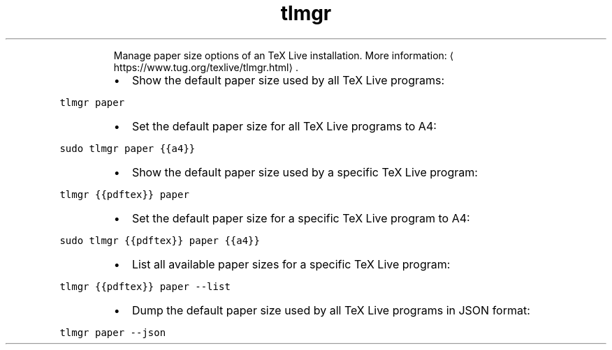 .TH tlmgr paper
.PP
.RS
Manage paper size options of an TeX Live installation.
More information: \[la]https://www.tug.org/texlive/tlmgr.html\[ra]\&.
.RE
.RS
.IP \(bu 2
Show the default paper size used by all TeX Live programs:
.RE
.PP
\fB\fCtlmgr paper\fR
.RS
.IP \(bu 2
Set the default paper size for all TeX Live programs to A4:
.RE
.PP
\fB\fCsudo tlmgr paper {{a4}}\fR
.RS
.IP \(bu 2
Show the default paper size used by a specific TeX Live program:
.RE
.PP
\fB\fCtlmgr {{pdftex}} paper\fR
.RS
.IP \(bu 2
Set the default paper size for a specific TeX Live program to A4:
.RE
.PP
\fB\fCsudo tlmgr {{pdftex}} paper {{a4}}\fR
.RS
.IP \(bu 2
List all available paper sizes for a specific TeX Live program:
.RE
.PP
\fB\fCtlmgr {{pdftex}} paper \-\-list\fR
.RS
.IP \(bu 2
Dump the default paper size used by all TeX Live programs in JSON format:
.RE
.PP
\fB\fCtlmgr paper \-\-json\fR
